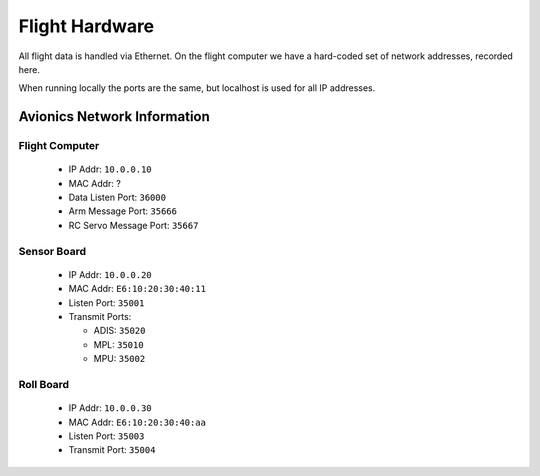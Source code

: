 ###############
Flight Hardware
###############

All flight data is handled via Ethernet. On the flight computer
we have a hard-coded set of network addresses, recorded here.

When running locally the ports are the same, but localhost is used
for all IP addresses.


Avionics Network Information
============================

Flight Computer
^^^^^^^^^^^^^^^

 - IP Addr: ``10.0.0.10``
 - MAC Addr: ?
 - Data Listen Port: ``36000``
 - Arm Message Port: ``35666``
 - RC Servo Message Port: ``35667``


Sensor Board
^^^^^^^^^^^^

 - IP Addr: ``10.0.0.20``
 - MAC Addr: ``E6:10:20:30:40:11``
 - Listen Port: ``35001``
 - Transmit Ports:

   - ADIS: ``35020``
   - MPL: ``35010``
   - MPU: ``35002``


Roll Board
^^^^^^^^^^

 - IP Addr: ``10.0.0.30``
 - MAC Addr: ``E6:10:20:30:40:aa``
 - Listen Port: ``35003``
 - Transmit Port: ``35004``

